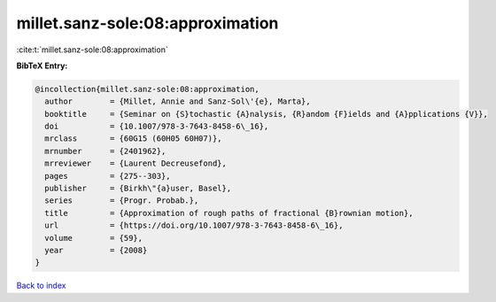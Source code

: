 millet.sanz-sole:08:approximation
=================================

:cite:t:`millet.sanz-sole:08:approximation`

**BibTeX Entry:**

.. code-block:: bibtex

   @incollection{millet.sanz-sole:08:approximation,
     author        = {Millet, Annie and Sanz-Sol\'{e}, Marta},
     booktitle     = {Seminar on {S}tochastic {A}nalysis, {R}andom {F}ields and {A}pplications {V}},
     doi           = {10.1007/978-3-7643-8458-6\_16},
     mrclass       = {60G15 (60H05 60H07)},
     mrnumber      = {2401962},
     mrreviewer    = {Laurent Decreusefond},
     pages         = {275--303},
     publisher     = {Birkh\"{a}user, Basel},
     series        = {Progr. Probab.},
     title         = {Approximation of rough paths of fractional {B}rownian motion},
     url           = {https://doi.org/10.1007/978-3-7643-8458-6\_16},
     volume        = {59},
     year          = {2008}
   }

`Back to index <../By-Cite-Keys.html>`_
